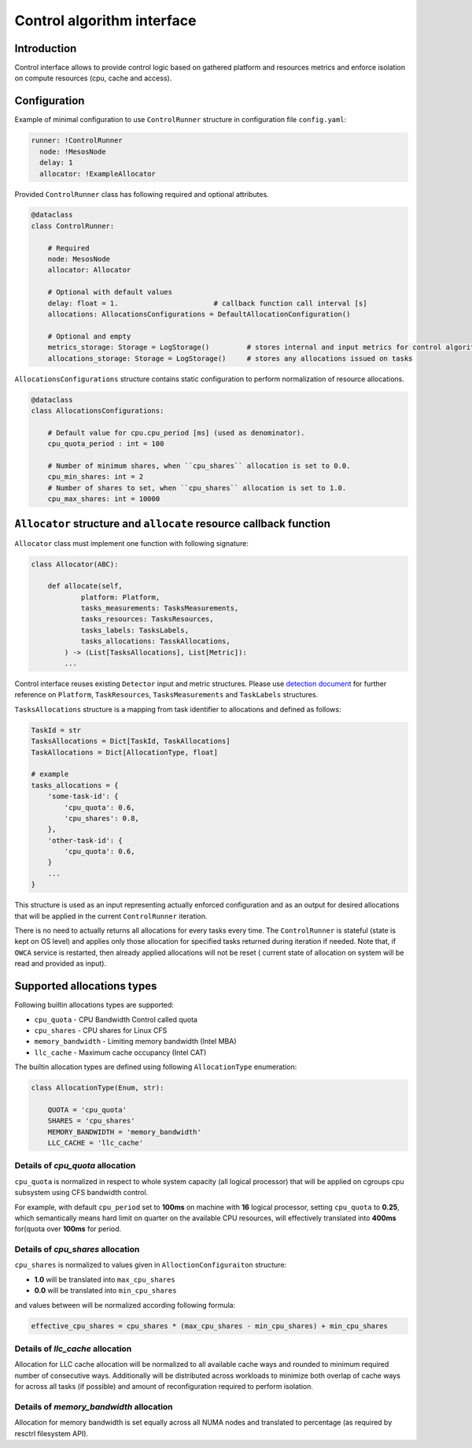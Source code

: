 ===========================
Control algorithm interface
===========================

Introduction
------------

Control interface allows to provide control logic based on gathered platform and resources metrics and enforce isolation
on compute resources (cpu, cache and access).

Configuration 
-------------

Example of minimal configuration to use ``ControlRunner`` structure in
configuration file  ``config.yaml``:

.. code:: yaml

    runner: !ControlRunner
      node: !MesosNode
      delay: 1                                 
      allocator: !ExampleAllocator

Provided  ``ControlRunner`` class has following required and optional attributes.

.. code:: python

    @dataclass
    class ControlRunner:

        # Required
        node: MesosNode
        allocator: Allocator

        # Optional with default values
        delay: float = 1.                       # callback function call interval [s] 
        allocations: AllocationsConfigurations = DefaultAllocationConfiguration()

        # Optional and empty
        metrics_storage: Storage = LogStorage()         # stores internal and input metrics for control algorithm
        allocations_storage: Storage = LogStorage()     # stores any allocations issued on tasks

``AllocationsConfigurations`` structure contains static configuration to perform normalization of resource allocations.

.. code-block:: python

    @dataclass
    class AllocationsConfigurations:

        # Default value for cpu.cpu_period [ms] (used as denominator).
        cpu_quota_period : int = 100               

        # Number of minimum shares, when ``cpu_shares`` allocation is set to 0.0.
        cpu_min_shares: int = 2                   
        # Number of shares to set, when ``cpu_shares`` allocation is set to 1.0.
        cpu_max_shares: int = 10000               

``Allocator`` structure and ``allocate`` resource callback function
--------------------------------------------------------------------
        
``Allocator`` class must implement one function with following signature:

.. code:: python

    class Allocator(ABC):

        def allocate(self,
                platform: Platform,
                tasks_measurements: TasksMeasurements,
                tasks_resources: TasksResources,
                tasks_labels: TasksLabels,
                tasks_allocations: TasskAllocations,             
            ) -> (List[TasksAllocations], List[Metric]):
            ...


Control interface reuses existing ``Detector`` input and metric structures. Please use `detection document <detection.rst>`_ 
for further reference on ``Platform``, ``TaskResources``, ``TasksMeasurements`` and ``TaskLabels`` structures.

``TasksAllocations`` structure is a mapping from task identifier to allocations and defined as follows:

.. code:: python
    
    TaskId = str
    TasksAllocations = Dict[TaskId, TaskAllocations]
    TaskAllocations = Dict[AllocationType, float]

    # example
    tasks_allocations = {
        'some-task-id': {
            'cpu_quota': 0.6,
            'cpu_shares': 0.8,
        },
        'other-task-id': {
            'cpu_quota': 0.6,
        }
        ...
    }

This structure is used as an input representing actually enforced configuration and as an output for desired allocations that will be applied in the current ``ControlRunner`` iteration.

There is no need to actually returns all allocations for every tasks every time. The ``ControlRunner`` is stateful (state is kept on OS level) and applies only
those allocation for specified tasks returned during iteration if needed. Note that, if ``OWCA`` service is restarted, then already applied allocations will not be reset (
current state of allocation on system will be read and provided as input).

Supported allocations types
---------------------------

Following builtin allocations types are supported:

- ``cpu_quota`` - CPU Bandwidth Control called quota 
- ``cpu_shares`` - CPU shares for Linux CFS 
- ``memory_bandwidth`` - Limiting memory bandwidth (Intel MBA)
- ``llc_cache`` - Maximum cache occupancy (Intel CAT)

The builtin allocation types are defined using following ``AllocationType`` enumeration:

.. code-block:: python

    class AllocationType(Enum, str):

        QUOTA = 'cpu_quota'
        SHARES = 'cpu_shares'
        MEMORY_BANDWIDTH = 'memory_bandwidth'
        LLC_CACHE = 'llc_cache'

Details of `cpu_quota` allocation
^^^^^^^^^^^^^^^^^^^^^^^^^^^^^^^^^

``cpu_quota`` is normalized in respect to whole system capacity (all logical processor) that will be applied on cgroups cpu subsystem
using CFS bandwidth control.

For example, with default ``cpu_period`` set to **100ms** on machine with **16** logical processor, setting ``cpu_quota`` to **0.25**, which semantically means
hard limit on quarter on the available CPU resources, will effectively translated into **400ms** for(quota over **100ms** for period.

Details of `cpu_shares` allocation
^^^^^^^^^^^^^^^^^^^^^^^^^^^^^^^^^

``cpu_shares`` is normalized to values given in ``AlloctionConfiguraiton`` structure:

- **1.0** will be translated into ``max_cpu_shares``
- **0.0** will be translated into ``min_cpu_shares``

and values between will be normalized according following formula:

.. code-block:: python

    effective_cpu_shares = cpu_shares * (max_cpu_shares - min_cpu_shares) + min_cpu_shares

Details of `llc_cache` allocation
^^^^^^^^^^^^^^^^^^^^^^^^^^^^^^^^^

Allocation for LLC cache allocation will be normalized to all available cache ways and rounded to minimum required number of consecutive ways.
Additionally will be distributed across workloads to minimize both overlap of cache ways for across all tasks (if possible) and amount of reconfiguration required to perform isolation.

Details of `memory_bandwidth` allocation
^^^^^^^^^^^^^^^^^^^^^^^^^^^^^^^^^^^^^^^^

Allocation for memory bandwidth is set equally across all NUMA nodes and translated to percentage (as required by resctrl filesystem API).
